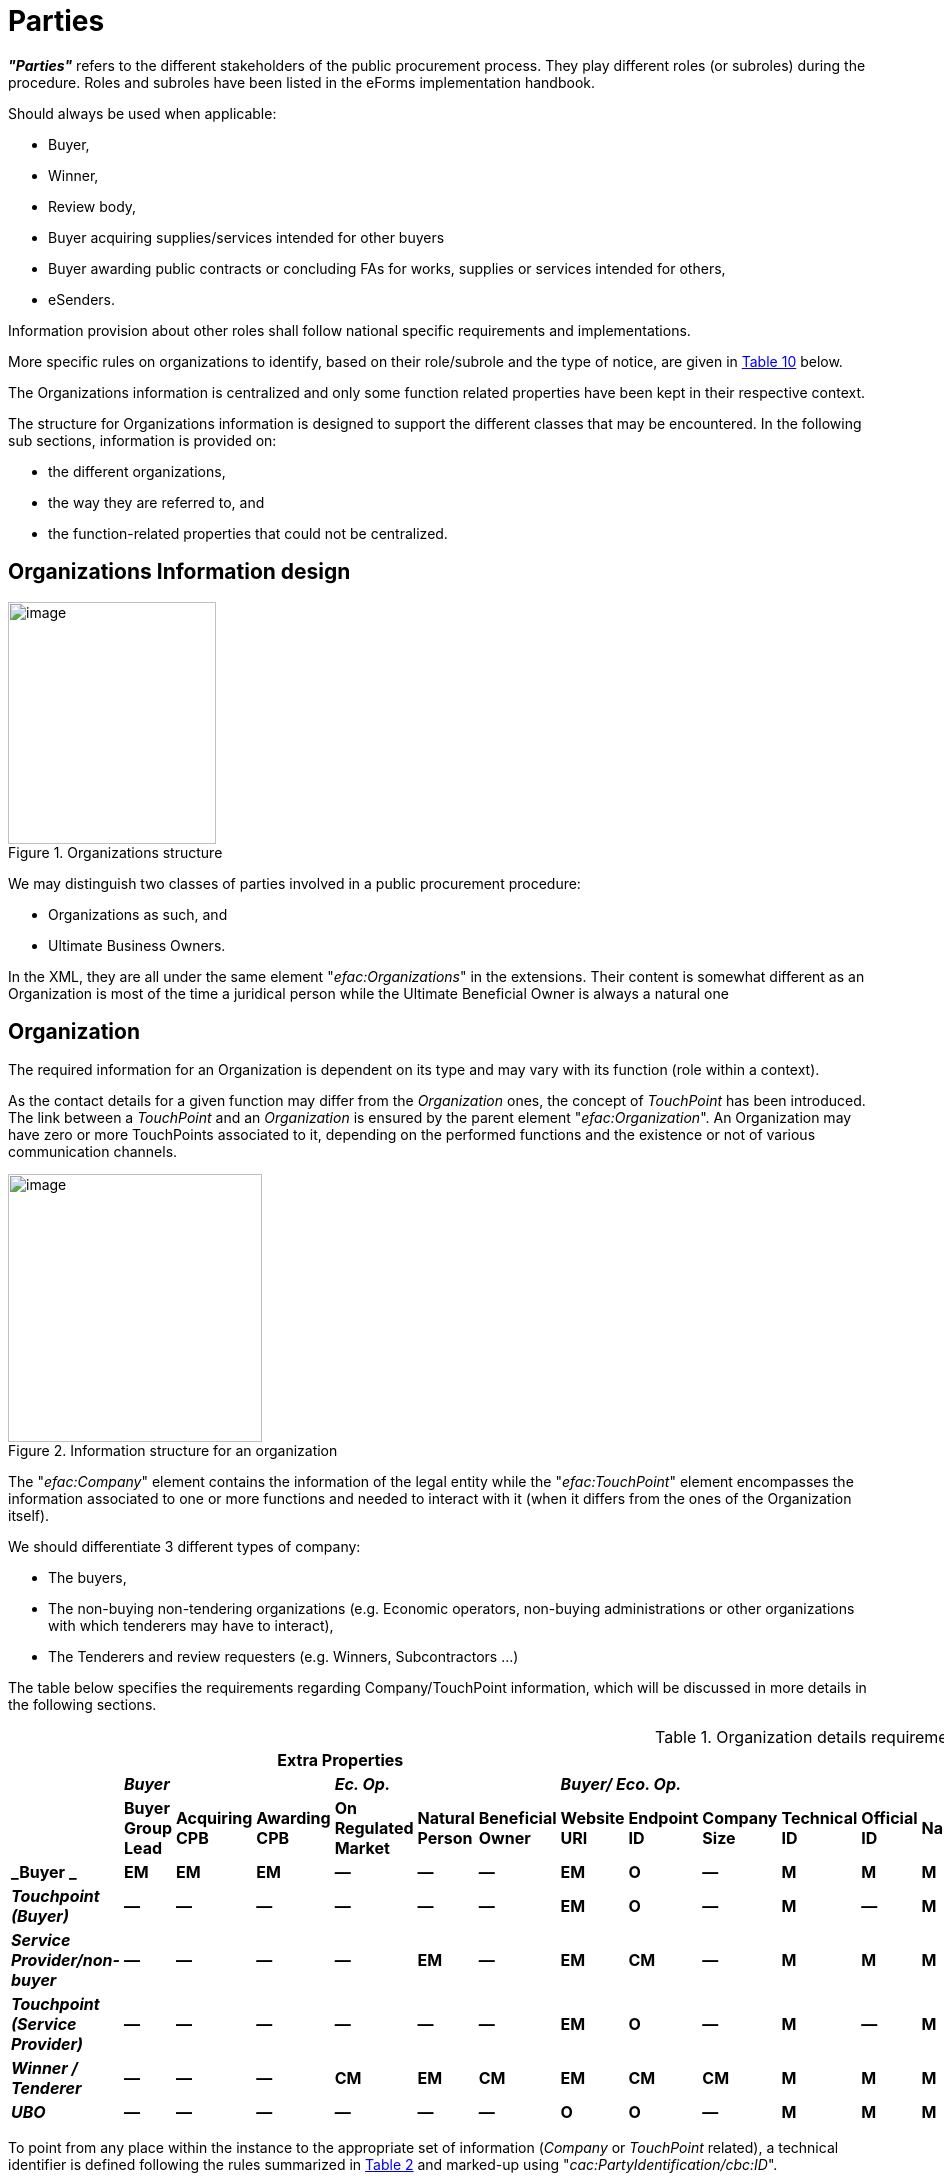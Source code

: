 :xrefstyle: short
:page-toclevels: -1

= Parties

*_"Parties"_* refers to the different stakeholders of the public procurement
process. They play different roles (or subroles) during the procedure.
Roles and subroles have been listed in the eForms implementation
handbook.

Should always be used when applicable:

* Buyer,

* Winner,

* Review body,

* Buyer acquiring supplies/services intended for other buyers

* Buyer awarding public contracts or concluding FAs for works,
supplies or services intended for others,

* eSenders.

Information provision about other roles shall follow national specific
requirements and implementations.

More specific rules on organizations to identify, based on their
role/subrole and the type of notice, are given in <<roleSubrolePresencePerNoticeTable>> below.

The Organizations information is centralized and only some function
related properties have been kept in their respective context.

The structure for Organizations information is designed to support the
different classes that may be encountered. In the following sub
sections, information is provided on:

* the different organizations,

* the way they are referred to, and

* the function-related properties that could not be centralized.

[[organizationsInformationDesignSection]]
== Organizations Information design

[[organizationsStructureFigure]]
.Organizations structure
image::image019.png[image,width=208,height=242]

We may distinguish two classes of parties involved in a public
procurement procedure:

* Organizations as such, and

* Ultimate Business Owners.

In the XML, they are all under the same element "_efac:Organizations_"
in the extensions. Their content is somewhat different as an
Organization is most of the time a juridical person while the Ultimate
Beneficial Owner is always a natural one

[[organizationSection]]
== Organization

The required information for an Organization is dependent on its type
and may vary with its function (role within a context).

As the contact details for a given function may differ from the
_Organization_ ones, the concept of _TouchPoint_ has been introduced.
The link between a _TouchPoint_ and an _Organization_ is ensured by the
parent element "_efac:Organization_". An Organization may have zero or
more TouchPoints associated to it, depending on the performed functions
and the existence or not of various communication channels.

[[organizationStructureFigure]]
.Information structure for an organization
image::image020.jpg[image,width=254,height=268]

The "_efac:Company_" element contains the information of the legal
entity while the "_efac:TouchPoint_" element encompasses the information
associated to one or more functions and needed to interact with it (when
it differs from the ones of the Organization itself).

We should differentiate 3 different types of company:

* The buyers,

* The non-buying non-tendering organizations (e.g. Economic
operators, non-buying administrations or other organizations with which
tenderers may have to interact),

* The Tenderers and review requesters (e.g. Winners,
Subcontractors ...)

The table below specifies the requirements regarding Company/TouchPoint
information, which will be discussed in more details in the following
sections.

[[organizationDetailsRequirementsTable]]
.Organization details requirements
[cols="<.^,^.^,^.^,^.^,^.^,^.^,^.^,^.^,^.^,^.^,^.^,^.^,^.^,^.^,^.^,^.^,^.^,^.^,^.^,^.^,^.^,^.^,^.^",options="header",]
|===
| 6+|*Extra Properties* 16+|*Company / Touchpoint* 
| 3+|*_Buyer_* 3+|*_Ec. Op._* 6+|*_Buyer/ Eco. Op._* 
6+|*_Address_*  4+|*_Contact_*

| |*Buyer Group Lead* |*Acquiring CPB* |*Awarding CPB* |*On Regulated
Market* |*Natural Person* |*Beneficial Owner* |*Website URI* |*Endpoint
ID* |*Company Size* |*Technical ID* |*Official ID* |*Name* |*Party Name*
|*Street* |*City* |*Postcode* |*Country Subdivision* |*Country Code*
|*Contact Name* |*eMail Address* |*Phone Number* |*Fax Number*

|*_Buyer _* |*EM* |*EM* |*EM* |*—* |*—* |*—* |*EM* |*O* |*—* |*M* |*M*
|*M* |*O* |*EM* |*M* |*CM* |*CM* |*M* |*CM* |*M* |*M* |*EM*

|*_Touchpoint (Buyer)_* |*—* |*—* |*—* |*—* |*—* |*—* |*EM* |*O* |*—*
|*M* |*—* |*M* |*O* |*EM* |*M* |*CM* |*CM* |*M* |*CM* |*CM* |*CM* |*EM*

|*_Service Provider/non-buyer_* |*—* |*—* |*—* |*—* |*EM* |*—* |*EM*
|*CM* |*—* |*M* |*M* |*M* |*O* |*EM* |*M* |*CM* |*CM* |*M* |*CM* |*M*
|*M* |*EM*

|*_Touchpoint (Service Provider)_* |*—* |*—* |*—* |*—* |*—* |*—* |*EM*
|*O* |*—* |*M* |*—* |*M* |*CM* |*EM* |*M* |*CM* |*CM* |*M* |*CM* |*CM*
|*CM* |*EM*

|*_Winner / Tenderer_* |*—* |*—* |*—* |*CM* |*EM* |*CM* |*EM* |*CM*
|*CM* |*M* |*M* |*M* |*O* |*EM* |*M* |*CM* |*CM* |*M* |*CM* |*M* |*M*
|*EM*

|*_UBO_* |*—* |*—* |*—* |*—* |*—* |*—* |*O* |*O* |*—* |*M* |*M* |*M*
|*—* |*EM* |*M* |*CM* |*CM* |*M* |*O* |*O* |*O* |*O*
|===

To point from any place within the instance to the appropriate set of
information (_Company_ or _TouchPoint_ related), a technical identifier
is defined following the rules summarized in <<technicalIdentifiersSchemesTable>> and marked-up
using "_cac:PartyIdentification/cbc:ID_".

[[technicalIdentifiersSchemesTable]]
.Technical identifiers schemes
[cols="<.^,^.^,^.^",]
|===
^|*Company type* |*schemeName* |*ID scheme*
|*Buyer* |organization |ORG-XXXX
|*Touchpoint (Buyer)* |touchpoint |TPO-XXXX
|*Non-buyer, Non-Tenderer* |organization |ORG-XXXX
|*Touchpoint (NB, NT)* |touchpoint |TPO-XXXX
|*Tenderer* |organization |ORG-XXXX
|*UBO* |ubo |UBO-XXXX
|===

[[buyerSection]]
=== Buyer

For a buyer, there may be a need to identify whether it is:

* a group leader,

* an awarding CPB,

* an acquiring CPB.

For Group Leader, the element "_efbc:GroupLeadIndicator_" is
not allowed if there is only one Buyer. If there is more than one
Buyer, then "_efbc:GroupLeadIndicator_" is mandatory for all Buyers,
and one Buyer shall have the value "true".

For Awarding CPB, the element "_efbc:AwardingCPBIndicator_" must either
be omitted for all Buyers, or included for all Buyers, at least one of
which should have the value "true".

For Acquiring CPB, the element "_efbc:AcquiringCPBIndicator_" must either
be omitted for all Buyers, or included for all Buyers, at least one of
which should have the value "true".


In addition to the usual Organization information, a unique technical
identifier shall be associated to the legal Organization. The value of
this identifier shall follow the rules reported in <<technicalIdentifiersSchemesTable>>.

For a function assumed by a given Buyer, when the associated contact
details differ from the ones of the Buyer and from the other ones
already defined as TouchPoint for that organization, a new TouchPoint
shall be defined. This TouchPoint also has a technical identifier
associated to it which should follow the scheme as reported in <<technicalIdentifiersSchemesTable>>.

[[buyerElementsFigure]]
.Elements for a Buyer
image::image022.png[image,width=208,height=242]

An example of mark-up for a buyer is provided below.

[source,xml]
----
<efac:Organization>
    <efbc:GroupLeadIndicator>false</efbc:GroupLeadIndicator>
    <efbc:AcquiringCPBIndicator>false</efbc:AcquiringCPBIndicator>
    <efbc:AwardingCPBIndicator>false</efbc:AwardingCPBIndicator>
    <efac:Company>
        <cbc:WebsiteURI>http://xyz.europa.eu/</cbc:WebsiteURI>
        <cac:PartyIdentification>
            <cbc:ID schemeName="organization">ORG-0001</cbc:ID>
        </cac:PartyIdentification>
        <cac:PartyName>
            <cbc:Name languageID="ENG">Administration XYZ</cbc:Name>
        </cac:PartyName>
        <cac:PartyName>
            <cbc:Name languageID="DEU">XYZ Verwaltung</cbc:Name>
        </cac:PartyName>
        <cac:PostalAddress>
            <cbc:StreetName>2, rue de l'Europe</cbc:StreetName>
            <cbc:CityName>SmallCity</cbc:CityName>
            <cbc:PostalZone>2345</cbc:PostalZone>
            <cbc:CountrySubentityCode listName="nuts">XY374</cbc:CountrySubentityCode>
            <cac:Country>
                <cbc:IdentificationCode>XYZ</cbc:IdentificationCode>
            </cac:Country>
        </cac:PostalAddress>
        <cac:PartyLegalEntity>
            <cbc:CompanyID>XYZ</cbc:CompanyID>
        </cac:PartyLegalEntity>
        <cac:Contact>
            <cbc:Name>Press Department</cbc:Name>
            <cbc:Telephone>+123 45678</cbc:Telephone>
            <cbc:ElectronicMail>press@xyz.europa.eu</cbc:ElectronicMail>
        </cac:Contact>
    </efac:Company>
    <efac:TouchPoint>
        <cbc:WebsiteURI>http://abc.europa.eu/</cbc:WebsiteURI>
        <cac:PartyIdentification>
            <cbc:ID schemeName="touchpoint">TPO-0001</cbc:ID>
        </cac:PartyIdentification>
        <cac:PartyName>
            <cbc:Name languageID="ENG">Department ABC</cbc:Name>
        </cac:PartyName>
        <cac:PostalAddress>
            <cbc:StreetName>2, rue de l'Europe</cbc:StreetName>
            <cbc:CityName>SmallCity</cbc:CityName>
            <cbc:PostalZone>2345</cbc:PostalZone>
            <cbc:CountrySubentityCode listName="nuts">XY374</cbc:CountrySubentityCode>
            <cac:Country>
                <cbc:IdentificationCode>XYZ</cbc:IdentificationCode>
            </cac:Country>
        </cac:PostalAddress>
        <cac:Contact>
            <cbc:Name>Head of ABC Department</cbc:Name>
            <cbc:Telephone>+123 45678</cbc:Telephone>
            <cbc:ElectronicMail>abc@xyz.europa.eu</cbc:ElectronicMail>
        </cac:Contact>
    </efac:TouchPoint>
</efac:Organization>
----

=== Non-Tenderer, Non-Buyer

This section refers to organizations active during the Public
Procurement Procedure neither being a buyer nor a tenderer.

When the organization is an economic operator, an indicator may be used
to specify whether the legal person is a natural person or not (BT-633).

The element "_efbc:NaturalPersonIndicator_" must either
be omitted for all Non-Tenderer, Non-Buyer organizations, or included 
for all Non-Tenderer, Non-Buyer organizations. It is not allowed with 
the value "true" for an organization that has the BT-746 Winner Listed 
"_efbc:ListedOnRegulatedMarketIndicator_" element with value "true".

The "_efac:Company_" element groups all the elements relative to the legal
organization and the "_efac:TouchPoint_" element groups the contact
details for a given function assumed by the organization when these
differ from the ones of the legal organization.

A Mark-Up example is provided hereafter for an economic operator
providing Procurement Services to the buyer in the previous sectionfootnote:[The link between the Procurement service provider and the Buyer is made at another place in the instance.].

[[nonTendererNonBuyerElementsFigure]]
.Non-tenderer, Non-buyer elements
image::image023.png[image,width=233,height=220]

[source,xml]
----
<efac:Organization>
    <!-- Winner Listed (BT-746) -->
    <efbc:NaturalPersonIndicator>false</efbc:NaturalPersonIndicator>
    <efac:Company>
        <cbc:WebsiteURI>http://www.psp.com</cbc:WebsiteURI>
        <cac:PartyIdentification>
            <cbc:ID schemeName="organization">ORG-0003</cbc:ID>
        </cac:PartyIdentification>
        <cac:PartyName>
            <cbc:Name>Procurement Services Sàrl</cbc:Name>
        </cac:PartyName>
        <cac:PostalAddress>
            <cbc:StreetName>55 rue de la liberté</cbc:StreetName>
                <cbc:CityName>Laville</cbc:CityName>
                <cbc:PostalZone>87267</cbc:PostalZone>
                <cbc:CountrySubentityCode listName="nuts">AB123</cbc:CountrySubentityCode>
                <cac:Country>
                    <cbc:IdentificationCode>ABC</cbc:IdentificationCode>
                </cac:Country>
            </cac:PostalAddress>
            <cac:PartyLegalEntity>
                <cbc:CompanyID>AB12345</cbc:CompanyID>
            </cac:PartyLegalEntity>
            <cac:Contact>
                <cbc:Telephone>(+234) 98765</cbc:Telephone>
                <cbc:ElectronicMail>info@psp.com</cbc:ElectronicMail>
            </cac:Contact>
        </efac:Company>
        <efac:TouchPoint>
            <cbc:WebsiteURI>http://abc.europa.eu/</cbc:WebsiteURI>
            <cac:PartyIdentification>
                <cbc:ID schemeName="touchpoint">TPO-0002</cbc:ID>
            </cac:PartyIdentification>
            <cac:PartyName>
                <cbc:Name languageID="ENG">Department XYZ</cbc:Name>
            </cac:PartyName>
            <cac:PostalAddress>
                <cbc:StreetName>2, rue de l'Europe</cbc:StreetName>
                <cbc:CityName>SmallCity</cbc:CityName>
                <cbc:PostalZone>2345</cbc:PostalZone>
                <cbc:CountrySubentityCode listName="nuts">XY374</cbc:CountrySubentityCode>
                <cac:Country>
                    <cbc:IdentificationCode>XYZ</cbc:IdentificationCode>
                </cac:Country>
            </cac:PostalAddress>
            <cac:Contact>
                <cbc:Name>Public Procurement Department</cbc:Name>
                <cbc:Telephone>+123 45678</cbc:Telephone>
                <cbc:ElectronicMail>info@xyz.europa.eu</cbc:ElectronicMail>
            </cac:Contact>
        </efac:TouchPoint>
    </efac:Organization>
----

[[winnerTendererSection]]
=== Winner/tenderer

This section refers to economic operators that submitted a tender.

An indicator may be used to specify whether the legal person is a
natural person or not (BT-633). The value "true" specifies that 
the organization is a Natural Person and the value "false" 
specifies that the organization is a juridical person.

The element "_efbc:NaturalPersonIndicator_" must either
be omitted for all Tenderers and subcontractors, or included 
for all Tenderers and subcontractors. It is not allowed with the 
value "true" for an organization that has the BT-746 Winner Listed 
"_efbc:ListedOnRegulatedMarketIndicator_" element with value "true".

Another indicator may be used to specify whether this organization is
listed on a regulated market. When not listed, then links to the
Ultimate Business Owners shall be specified.

The element "_efbc:ListedOnRegulatedMarketIndicator_" must either
be omitted for all Tenderers and subcontractors, or included 
for all Tenderers and subcontractors. It is not allowed with the 
value "true" for an organization that has the BT-633 Organisation 
Natural Person "_efbc:NaturalPersonIndicator_" element with value 
"true".

[[winnerTendererElementsFigure]]
.Winner/tenderer elements
image::image024.png[image,width=314,height=270]

[source,xml]
----
<efac:Organization>
    <!-- Winner Listed (BT-746) -->
    <efbc:ListedOnRegulatedMarketIndicator>false</efbc:ListedOnRegulatedMarketIndicator>
    <!-- When not listed, and not a natural-person, then shall be linked to at least one Beneficial Owner -->
    <efac:UltimateBeneficialOwner>
        <cbc:ID schemeName="ubo">UBO-0001</cbc:ID>
    </efac:UltimateBeneficialOwner>
    <efac:UltimateBeneficialOwner>
        <cbc:ID schemeName="ubo">UBO-0002</cbc:ID>
    </efac:UltimateBeneficialOwner>
    <efac:Company>
        <cbc:WebsiteURI>http://www.kulk-comp.com</cbc:WebsiteURI>
        <efbc:CompanySizeCode listName="economic-operator-size">sme</efbc:CompanySizeCode>
        <cac:PartyIdentification>
            <cbc:ID schemeName="organization">ORG-0003</cbc:ID>
        </cac:PartyIdentification>
        <cac:PartyName>
            <cbc:Name>Hulk Sàrl</cbc:Name>
        </cac:PartyName>
        <cac:PostalAddress>
            <cbc:StreetName>55 rue de la liberté</cbc:StreetName>
                <cbc:CityName>Laville</cbc:CityName>
                <cbc:PostalZone>87267</cbc:PostalZone>
                <cbc:CountrySubentityCode listName="nuts">AB123</cbc:CountrySubentityCode>
                <cac:Country>
                    <cbc:IdentificationCode>ABC</cbc:IdentificationCode>
                </cac:Country>
            </cac:PostalAddress>
            <cac:PartyLegalEntity>
                <cbc:CompanyID>AB12345</cbc:CompanyID>
            </cac:PartyLegalEntity>
            <cac:Contact>
                <cbc:Telephone>(+234) 98765</cbc:Telephone>
                <cbc:ElectronicMail>contact@hulk-comp.com</cbc:ElectronicMail>
            </cac:Contact>
        </efac:Company>
    </efac:Organization>
----

[[ultimateBeneficialOwnerSection]]
=== Ultimate Beneficial Owner

As reporting information about a UBO is left at National Authority
discretion, only the Technical Identifer and the nationality are
mandatory. When the National authority enforces the report of further
information or when a Buyer wishes to do so, then the information
reported should satisfy the requirements as expressed in <<organizationDetailsRequirementsTable>>.

[source,xml]
----
<efac:UltimateBeneficialOwner>
    <cbc:ID schemeName="ubo">UBO-0001</cbc:ID>
    <cbc:FirstName>Mickey</cbc:FirstName>
    <cbc:FamilyName>Mouse</cbc:FamilyName>
    <cac:Contact>
        <cbc:Telephone>+123 4567890</cbc:Telephone>
        <cbc:Telefax>+123 4567891</cbc:Telefax>
        <cbc:ElectronicMail>mickey.mouse@cheese-universe.com</cbc:ElectronicMail>
    </cac:Contact>
    <cac:ResidenceAddress>
        <cbc:StreetName>2 CheeseStreet</cbc:StreetName>
        <cbc:AdditionalStreetName>Nelson Building</cbc:AdditionalStreetName>
        <cbc:CityName>MouseTown</cbc:CityName>
        <cbc:PostalZone>C6HA782</cbc:PostalZone>
        <cbc:CountrySubentityCode listName="nuts">GBK62</cbc:CountrySubentityCode>
        <cac:AddressLine>
            <cbc:Line>2nd floor</cbc:Line>
        </cac:AddressLine>
        <cac:Country>
            <cbc:IdentificationCode>GBR</cbc:IdentificationCode>
        </cac:Country>
    </cac:ResidenceAddress>
    <!-- Winner Owner Nationality (BT-706) -->
    <efac:Nationality>
        <cbc:NationalityID>DFH</cbc:NationalityID>
    </efac:Nationality>
    <efac:Nationality>
        <cbc:NationalityID>AJZ</cbc:NationalityID>
    </efac:Nationality>
</efac:UltimateBeneficialOwner>

<efac:UltimateBeneficialOwner>
    <cbc:ID schemeName="ubo">UBO-0002</cbc:ID>
    <!-- Interrupted MarkUp -->
    <efac:Nationality>
        <cbc:NationalityID></cbc:NationalityID>
    </efac:Nationality>
</efac:UltimateBeneficialOwner>
----

== General structure of an organization related information

All Organizations are grouped under the same element
"_efac:Organizations_". They are organized as shown on <<overviewOrganizationsFigure>>.

[[overviewOrganizationsFigure]]
.Structure of the Organizations information
image::image025.jpg[image,width=605,height=337]

There are several pieces of information required for an organization.
The mapping with schema components is reported in <<mappingOrganizationBTsSchemaComponentsTable>>.

The business term Organization Notice Section Identifier (BT-13720) does
not have any equivalent in the XML since the elements used to mark the
organizations are referenced from the appropriate sections.

Each legal organization (i.e. in "efac:Company") is in a dedicated
"_efac:Organization_" element and its associated alternate contact
"_efac:TouchPoint_" (associated to one or more specific function) is
sibling of "efac:Company", therefore information of the legal
organization not part of the touchpoint information may be retrieved
from the legal organization to which the touchpoint is associated.

[[mappingOrganizationBTsSchemaComponentsTable]]
.Mapping: Organization BTs -- Schema components
[width="100%",cols="<.^20%,<.^5%,<.^15%,<.^60%",]
|===
^|*Business Term* ^|*Organization / Company / Touchpoint* ^|*Equivalent
element* ^|*Comment*
.2+|*Organization Name (BT-500)* ^|C a|
[source,xpath,subs=attributes]
----
efac:Company{zwsp}/cac:PartyName{zwsp}/cbc:Name
----

|Organization name, possible expression in different linguistic versionsfootnote:[Use of multilingual versions of a Business (i.e. legal) name shall be
restricted to international organizations and shouldn't be confused with
the trade name.]

^|T a|
[source,xpath,subs=attributes]
----
efac:TouchPoint{zwsp}/cac:PartyName{zwsp}/cbc:Name
----
|Trade name or
organizational name (e.g. team, group ...), possible expression in
different linguistic versions.

.2+a|
*Organization Technical Identifier*

(Company OPT-200, Touchpoint OPT-201)

^|C a|
[source,xpath,subs=attributes]
----
efac:Company{zwsp}/cac:PartyIdentification{zwsp}/cbc:ID
----
|Unique technical
identifier ORG-XXXX

^|T a|
[source,xpath,subs=attributes]
----
efac:TouchPoint{zwsp}/cac:PartyIdentification{zwsp}/cbc:ID
----
|Unique technical
identifier TPO-YYYY

.2+|*Organization Identifier (BT-501)* ^|C
a|
[source,xpath,subs=attributes]
----
efac:Company{zwsp}/cac:PartyLegalEntity{zwsp}/cbc:CompanyID
----
|Organization Legal ID.
For a given organization, one or more identifiers issued by a legal
authority may be used, in such a case the parent PartyLegalEntity shall
be repeated.

^|T |N/A |

.2+|*Organization Part Name (BT-16)* ^|C
a|
[source,xpath,subs=attributes]
----
efac:Company{zwsp}/cac:PostalAddress{zwsp}/cbc:Department
----
|Name of the department
or subdivision.

^|T a|
[source,xpath,subs=attributes]
----
efac:TouchPoint{zwsp}/cac:PostalAddress{zwsp}/cbc:Department
----
|Name of the
department, division, subgroup

.2+|*Organization Street (BT-510)* ^|C a|
[source,xpath,subs=attributes]
----
efac:Company{zwsp}/cac:PostalAddress{zwsp}/cbc:StreetName,
efac:Company{zwsp}/cac:PostalAddress{zwsp}/cbc.AdditionalStreetName, and
efac:Company{zwsp}/cac:PostalAddress{zwsp}/cac:AddressLine{zwsp}/cbc:Line
----

|StreetName for first address line; Additional StreetName for the 2^nd^
and AddressLine for 3^rd^ and subsequent lines

^|T a|
[source,xpath,subs=attributes]
----
efac:TouchPoint{zwsp}/cac:PostalAddress{zwsp}/cbc:StreetName,
efac:TouchPoint{zwsp}/cac:PostalAddress{zwsp}/cbc.AdditionalStreetName, and
efac:TouchPoint{zwsp}/cac:PostalAddress{zwsp}/cac:AddressLine/cbc:Line
----

|To be used when regular mails may be used for information exchange or
submission

.2+|*Organization City (BT-513)* ^|C
a|
[source,xpath,subs=attributes]
----
efac:Company{zwsp}/cac:PostalAddress{zwsp}/cbc:CityName
----
|Host town of the legal
organization

^|T a|
[source,xpath,subs=attributes]
----
efac:TouchPoint{zwsp}/cac:PostalAddress{zwsp}/cbc:CityName
----
|Town where the
mails have to be sent

.2+|*Organization Post Code (BT-512)* ^|C
a|
[source,xpath,subs=attributes]
----
efac:Company{zwsp}/cac:PostalAddress{zwsp}/cbc:PostalZone
----
|Post code of the legal
organization

^|T a|
[source,xpath,subs=attributes]
----
efac:TouchPoint{zwsp}/cac:PostalAddress{zwsp}/cbc:PostalZone
----
|Post code for
the address where mails have to be sent

.2+|*Organization Country Subdivision (BT-507)* ^|C
a|
[source,xpath,subs=attributes]
----
efac:Company{zwsp}/cac:PostalAddress{zwsp}/cbc:CountrySubentityCode
---- a|
Use of NUTS 3 codes

For areas larger than a country, use the Region and associated code
list.

Legal organization location

^|T a|
[source,xpath,subs=attributes]
----
efac:TouchPoint{zwsp}/cac:PostalAddress{zwsp}/cbc:CountrySubentityCode
----
|NUTS 3
for TouchPoint

.2+|*Organization Country Code (BT-514)* ^|C
a|
[source,xpath,subs=attributes]
----
efac:Company{zwsp}/cac:PostalAddress{zwsp}/cac:Country{zwsp}/cbc:IdentificationCode
---- a|
Use of country authority code

Country host of legal organization

^|T
a|
[source,xpath,subs=attributes]
----
efac:TouchPoint{zwsp}/cac:PostalAddress{zwsp}/cac:Country{zwsp}/cbc:IdentificationCode
----
|Country where mails shall be sent

.2+|*Organization Contact Point (BT-502)* ^|C
a|
[source,xpath,subs=attributes]
----
efac:Company{zwsp}/cac:Contact{zwsp}/cbc:Name
---- a|
Use preferably function in the department/subdivision rather than individual
names

Legal organization contact

^|T a|
[source,xpath,subs=attributes]
----
efac:TouchPoint{zwsp}/cac:Contact{zwsp}/cbc:Name
----
|TouchPoint contact name (use
function or department ...)

.2+|*Organization Contact Email Address (BT-506)* ^|C
a|
[source,xpath,subs=attributes]
----
efac:Company{zwsp}/cac:Contact{zwsp}/cbc:ElectronicMail
----
|Legal organization contact
email address (prevent personal address)

^|T a|
[source,xpath,subs=attributes]
----
efac:TouchPoint{zwsp}/cac:Contact{zwsp}/cbc:ElectronicMail
----
|TouchPoint email
address for information exchange

.2+|*Organization Contact Telephone Number (BT-503)* ^|C
a|
[source,xpath,subs=attributes]
----
efac:Company{zwsp}/cac:Contact{zwsp}/cbc:Telephone
----
|Legal Organization phone number

^|T a|
[source,xpath,subs=attributes]
----
efac:TouchPoint{zwsp}/cac:Contact{zwsp}/cbc:Telephone
----
|TouchPoint phone number

.2+|*Organization Contact Fax (BT-739)* ^|C
a|
[source,xpath,subs=attributes]
----
efac:Company{zwsp}/cac:Contact{zwsp}/cbc:Telefax
----
|Legal Organization fax number

^|T a|
[source,xpath,subs=attributes]
----
efac:TouchPoint{zwsp}/cac:Contact{zwsp}/cbc:Telefax
----
|TouchPoint fax number

.2+|*Organization Internet Address (BT-505)* ^|C
a|
[source,xpath,subs=attributes]
----
efac:Company{zwsp}/cbc:WebsiteURI
----
|Legal Organization website

^|T a|
[source,xpath,subs=attributes]
----
efac:TouchPoint{zwsp}/cbc:WebsiteURI
----
|TouchPoint webpage/site

.2+|*Organization eDelivery Gateway (BT-509)* ^|C
a|
[source,xpath,subs=attributes]
----
efac:Company{zwsp}/cbc:EndpointID
----
|Edelivery gateway legal organization

^|T a|
[source,xpath,subs=attributes]
----
efac:TouchPoint{zwsp}/cbc:EndpointID
----
|Edelivery gateway touchpoint

|*Organization Natural Person (BT-633)* ^|O a|
[source,xpath,subs=attributes]
----
efbc:NaturalPersonIndicator
----
|Only for economic operators (tenderer, winner, service provider ...)

|*Winner Listed (BT-746)* ^|O a|
[source,xpath,subs=attributes]
----
efbc:ListedOnRegulatedMarketIndicator
----
|Only for tenderer and winner

|*Beneficial Owner Reference (OPT-302)* ^|O
a|
[source,xpath,subs=attributes]
----
efac:UltimateBeneficialOwner{zwsp}/cbc:ID
----
|Only for tenderer and winner when
not natural person and not listed on a regulated market

.2+|*Organization Role (BT-08)* ^|C |N/A .4+|Roles and subroles are conveyed by
their dedicated element in a specific context from where a reference to
the Company or TouchPoint exist, linking role/subrole to the appropriate
contact information of the organization

^|T |N/A

.2+|*Organization Subrole (BT-770)* ^|C |N/A 

^|T |N/A 

|===

Not all information is required for every role/subrole and the presence
requirement per role is summarized in the following table; as a
consequence the Touchpoint or Company the role/subrole points to shall
have the appropriate information.

In the following tables, for procedures where the roles/subroles
followed by the *(#)* sign may exist, the corresponding organizations
have to be identified.

[[informationRequirementPerRoleTable]]
.Information requirement per role
[width="100%",cols="^.^20%,^.^5%,^.^5%,^.^5%,^.^5%,^.^5%,^.^5%,^.^5%,^.^5%,^.^5%,^.^5%,^.^5%,^.^5%,^.^5%,^.^5%,^.^5%,^.^5%",]
[%noheader]
|===
2.2+a|
*Required information*

*based on stakeholders*
*role / sub-role*

2+|*Company* 6+|*Address* 4+|*Contact* | | | 
|*Name* |*Identifier* |*Part Name* |*Street* |*City* |*Post Code*
|*Country Subdivision* |*Country Code* |*Point* |*Email Address* |*Phone
Number* |*Fax* |*Internet Address* |*eDelivery Gateway* |*Natural
Person*

17+|*ROLES*

| <|*Buyer (#)* |*M* |*EM* |*O* |*EM* |*M* |*EM* |*EM* |*M* |*O* |*M*
|*M* |*EM* |*M* |*M* |*—*

| <|*Winner (#)* |*M* |*EM* |*O* |*EM* |*M* |*EM* |*EM* |*M* |*O* |*M*
|*M* |*EM* |*M* |*0* |*CM*

| <|Subcontractor |*M* |*EM* |*O* |*EM* |*M* |*EM* |*EM* |*M* |*O* |*M*
|*M* |*EM* |*M* |*0* |*CM*

| <|Mediation organization |*M* |*EM* |*O* |*EM* |*M* |*EM* |*EM* |*M*
|*O* |*M* |*M* |*EM* |*M* |*0* |*CM*

| <|*Review organization (#)* |*M* |*EM* |*O* |*EM* |*M* |*EM* |*EM*
|*M* |*O* |*M* |*M* |*EM* |*M* |*0* |*CM*

| <|_Tax legislation information provider_ |O |O |O |O |O |O |O |O |O |O
|O |O |M |O |O

| <|_Environment legislation information provider_ |O |O |O |O |O |O |O
|O |O |O |O |O |M |O |O

| <|_Employment legislation information provider_ |O |O |O |O |O |O |O
|O |O |O |O |O |M |O |O

| <|Beneficial owner |M |*M* |O |EM |M |CM |CM |M |O |O |O |O |O |O |O

| <|*Acquiring CPB (#)* |*M* |*M* |*O* |*EM* |*M* |*CM* |*CM* |*M*
|*O* |*M* |*M* |*EM* |*EM* |*O* |*O*

| <|*Awarding CPB (#)* |*M* |*M* |*O* |*EM* |*M* |*CM* |*CM* |*M* |*O*
|*M* |*M* |*EM * |*EM* |*O* |*O*

| <|Procurement service provider |CM |*CM* |CM |CM |CM |CM |CM |CM |CM
|CM |CM |O |CM |CM |CM

| <|Tenderer |M |M |O |EM |M |CM |CM |M |O |M |M |O |EM |CM |0

| <|Review Requester |M |M |O |EM |M |CM |CM |M |O |M |M |O |EM |CM |0

| <|Not-Tenderer Review Requester |M |*M* |O |EM |M |CM |CM |M |O |O |O
|O |O |O |O

| <|Non-contractant review requester |*M* |*M* |*O* |*O* |*O* |*O* |*O*
|*O* |*O* |*O* |*O* |*O* |*O* |*O* |*O*

| <|*eSender (#)* |M |*M* |O |EM |M |CM |CM |M |O |O |O |O |O |O |O

17+|*SUBROLES* 

| <|Group leader |O |O |O |O |O |O |O |O |O |O |O |O |O |O |O

| <|Additional Information Providing Organization |M |EM |O |EM |M |EM
|EM |M |O |M |M |EM |M |O |O

| <|Documents provider organization |O |O |O |O |O |O |O |O |O |O |O |O
|O |O |O

| <|Appeal Information Providing Organization |M |O |O |EM |M |EM |EM |M
|O |M |M |EM |O |O |O

| <|Organization receiving requests to participate |M |O |O |EM |M |EM
|EM |M |CM |CM |O |O |O |CM |O

| <|Organization processing requests to participate |O |O |O |O |O |O |O
|O |O |O |O |O |O |O |O

| <|Tender Recipient Organization |M |O |O |EM |M |EM |EM |M |CM |CM |O
|O |O |CM |O

| <|Tender Evaluation Organization |O |O |O |O |O |O |O |O |O |O |O |O
|O |O |O

| <|Contract Signatory |O |O |O |O |O |O |O |O |O |O |O |O |O |O |O

| <|Financing Organization |O |O |O |O |O |O |O |O |O |O |O |O |O |O |O

| <|Paying Organization |O |O |O |O |O |O |O |O |O |O |O |O |O |O |O
|===

The table shall be read per row. For a given row (i.e. a given role or
subrole), in each column, the requirement about the existence of the
element in the column header, is expressed using the codes detailed in
the legend below:

[cols=">.^5%s,<.^45%,>.^5%s,<.^45%",]
|===
|M: |mandatory |EM: |existing mandatory
|O: |optional |CM: |conditionally mandatory
s| -- : |not applicable | |
|===

== Overview of roles, sub-roles and functions

Organizations assume specific functions (role/subrole) in different
contexts.

There are multiple roles and subroles defined, and subroles are only
accessible to organizations which already have a given role assigned;
the applicable restrictions are summarized in <<rolesVsSubrolesTable>>.

[[rolesVsSubrolesTable]]
.Roles vs subroles
[cols="^.^,^.^,^.^,^.^,^.^,^.^,^.^,^.^,^.^,^.^,^.^,^.^",]
[%noheader]
|===
2.2+| 10+|*Subrole*

|*Group Leader* |*Additional Information Providing
Organization* |*Documents provider organization* |*Appeal Information
Providing Organization* |*Requests to participate Recipient
Organization* |*Tender Recipient Organization* |*Tender Evaluation
Organization* |*signatory* |*Financing Organization* |*Paying
Organization*

.15+|*authority Role* <|*Buyer (#)* |X |X |X |X |X |X |X |X |X |X

<|*Winner (#)* |X | | | | | | | | |

<|*Subcontractor* | | | | | | | | | |

<|*Mediation organization* | | | | | | | |- | |

<|*Review organization (#)* | | | |X | | | | | |

<|*Tax legislation information provider* | | | | | | | | | |

<|*Environment legislation information provider* | | | | | | | | | |

<|*Employment legislation information provider* | | | | | | | | | |

<|*Beneficial owner* | | | | | | | | | |

<|*Acquiring CPB (#)* |X |X |X |X |X |X |X |X |X |X

<|*Awarding CPB (#)* |X |X |X |X |X |X |X |X |X |X

<|*Procurement service provider* |X |X |X |X |X |X |X |X |X |X

<|*Tenderer* |X | | | | | | | | |

<|*Review Requester* | | | | | | | | | |

<|*eSender (#)* | | | | | | | | | |
|===

In eForms some roles and subroles have been identified and described
<<eFormsImpl>>. The following sections help mapping these with the appropriate
schema components.

For an appropriate understanding on how the different roles subroles
should be marked, there is a need for some initial clarifications.

=== Roles 

<<rolesMarkedUsingXmlElementsTable>> groups roles, descriptions and the associated XSD component.

[[rolesMarkedUsingXmlElementsTable]]
.Roles marked using XML elements
[width="100%",cols="<.^25%,<.^45%,<.^30%",]
[%noheader]
|===
^|*Role* ^|*Description* ^|*XSD element*
|*Buyer (#)* |Organization that manages the budget allocated for the
procedure and pays for the items being procuredfootnote:[eProcurement Ontology:
https://github.com/eprocurementontology/eprocurementontology/tree/v2.0.2/v2.0.2/02-Glossary].
a|[source,xpath,subs=attributes]
----
/*/cac:ContractingParty
----

|*Winner (#)* |
The tendering Party to whom the contract is awardedfootnote:[eProcurement Ontology:
https://github.com/eprocurementontology/eprocurementontology/tree/v2.0.2/v2.0.2/02-Glossary].
NB: A winner may be a single organization or a grouping of organizations

a|Only provided as an example (+++*+++):
[source,xpath,subs=attributes]
----
/ContractAwardNotice{zwsp}/ext:UBLExtensions{zwsp}/ext:UBLExtension{zwsp}/ext:ExtensionContent{zwsp}/efext:EformsExtension{zwsp}/efac:NoticeResult{zwsp}/efac:TenderingParty[cbc:ID{zwsp}/text()=..{zwsp}/efac:LotTender[cbc:ID{zwsp}/text()=../efac:LotResult[efac:TenderLot{zwsp}/cbc:ID{zwsp}/text()='LOT-0001']{zwsp}/efac:LotTender{zwsp}/cbc:ID{zwsp}/text()]{zwsp}[not(cbc:TenderRank/text()='0')]{zwsp}/efac:TenderingParty{zwsp}/cbc:ID{zwsp}/text()]
----

|*_Tendering Partyfootnote:[This role, not referenced in eForms, is needed to understand and deal with situations where economic operators tender together (e.g. consortium)]_*
a|
Party, or Parties, who has / have submitted his / their tender

NB: The Tendering Party may be composed of a single organization or a
grouping of organizations

a|Only provided as an example (+++**+++):
[source,xpath,subs=attributes]
----
/ContractAwardNotice{zwsp}/ext:UBLExtensions{zwsp}/ext:UBLExtension{zwsp}/ext:ExtensionContent{zwsp}/efext:EformsExtension{zwsp}/efac:NoticeResult{zwsp}/efac:TenderingParty[cbc:ID{zwsp}/text()
=
../efac:LotTender[cbc:ID{zwsp}/text()=../efac:LotResult[efac:TenderLot{zwsp}/cbc:ID{zwsp}/text()='LOT-0001']{zwsp}/efac:LotTender{zwsp}/cbc:ID{zwsp}/text()]{zwsp}/efac:TenderingParty{zwsp}/cbc:ID{zwsp}/text()]
----

|*Tenderer* a|
Any economic operator at the forefront of work in a Tendering Party

a|[source,xpath,subs=attributes]
----
/ContractAwardNotice{zwsp}/ext:UBLExtensions{zwsp}/ext:UBLExtension{zwsp}/ext:ExtensionContent{zwsp}/efext:EformsExtension{zwsp}/efac:NoticeResult{zwsp}/efac:TenderingParty{zwsp}/efac:Tenderer
----

|*Review Requester* |Organization requesting for review
a|[source,xpath,subs=attributes]
----
/ContractAwardNotice{zwsp}/ext:UBLExtensions{zwsp}/ext:UBLExtension{zwsp}/ext:ExtensionContent{zwsp}/efext:EformsExtension{zwsp}/efac:AppealsInformation{zwsp}/efac:AppealStatus{zwsp}/efac:AppealingParty
----

|*Subcontractor* |Organization that performs parts of the work of a main
contractor.
a|[source,xpath,subs=attributes]
----
/ContractAwardNotice{zwsp}/ext:UBLExtensions{zwsp}/ext:UBLExtension{zwsp}/ext:ExtensionContent{zwsp}/efext:EformsExtension{zwsp}/efac:NoticeResult{zwsp}/efac:TenderingParty{zwsp}/efac:SubContractor
----

|*Mediation organization* |Third party helping with Alternative Dispute
Resolution a|[source,xpath,subs=attributes]
----
/*/cac:TenderingTerms{zwsp}/cac:AppealTerms{zwsp}/cac:MediationParty
----

|*Review organization (#)* |Organization dealing with review requests.
a|[source,xpath,subs=attributes]
----
/*/cac:TenderingTerms{zwsp}/cac:AppealTerms{zwsp}/cac:AppealReceiverParty
----

|*_Tax legislation information provider_* |Organization providing
information concerning the general regulatory framework for taxes
applicable in the place where the contract is to be performed. a|
[source,xpath,subs=attributes]
----
/*/cac:TenderingTerms{zwsp}/cac:FiscalLegislationDocumentReference{zwsp}/cac:Attachment{zwsp}/cac:ExternalReference{zwsp}/cbc:URI
----

And

[source,xpath,subs=attributes]
----
/*/cac:TenderingTerms{zwsp}/cac:FiscalLegislationDocumentReference{zwsp}/cac:IssuerParty
----

|*_Environment legislation information provider_* <|Organization
providing information concerning the general regulatory framework for
environmental protection applicable in the place where the contract is
to be performed. a|
[source,xpath,subs=attributes]
----
/*/cac:TenderingTerms{zwsp}/cac:EnvironmentalLegislationDocumentReference{zwsp}/cac:Attachment{zwsp}/cac:ExternalReference{zwsp}/cbc:URI
----

_And_

[source,xpath,subs=attributes]
----
/*/cac:TenderingTerms{zwsp}/cac:EnvironmentalLegislationDocumentReference{zwsp}/cac:IssuerParty
----

|*_Employment legislation information provider_* <|Organization providing
information concerning the general regulatory framework for employment
protection and working conditions applicable in the place where the
contract is to be performed. a|
[source,xpath,subs=attributes]
----
/*/cac:TenderingTerms{zwsp}/cac:EmploymentLegislationDocumentReference{zwsp}/cac:Attachment{zwsp}/cac:ExternalReference{zwsp}/cbc:URI
----

_And_

[source,xpath,subs=attributes]
----
/*/cac:TenderingTerms{zwsp}/cac:EmploymentLegislationDocumentReference{zwsp}/cac:IssuerParty
----

|*Review Requester* <|Organization that requested a review request.
a|[source,xpath,subs=attributes]
----
/ContractAwardNotice{zwsp}/ext:UBLExtensions{zwsp}/ext:UBLExtension{zwsp}/ext:ExtensionContent{zwsp}/efext:EformsExtension{zwsp}/efac:AppealsInformation{zwsp}/efac:AppealStatus{zwsp}/efac:AppealingParty
----

|*Beneficial owner* <|Beneficial Owner of the winning organization
a|[source,xpath,subs=attributes]
----
/ContractAwardNotice{zwsp}/ext:UBLExtensions{zwsp}/ext:UBLExtension{zwsp}/ext:ExtensionContent{zwsp}/efext:EformsExtension{zwsp}/efac:Organizations{zwsp}/efac:UltimateBeneficialOwner
----
3+|(+++*+++) For a given lot result, we look for the contracts listed; from these 
contracts we identify the tenders associated and from there we get the tendering 
party(-ies). Example provided for Lot 1.
3+|(+++**+++) For a given lot result, we look for tenders listed; from these tenders 
we identify the tendering Party. Example provided for Lot 1.
|===







<<rolesMarkedUsingCodesIndicatorsTable>> lists the roles that are distinguished using codes or
indicators

[[rolesMarkedUsingCodesIndicatorsTable]]
.Roles marked using Codes/indicators
[cols="<.^25%,<.^45%,<.^30%",options="header",]
|===
^|*Role* ^|*Description* ^|*XSD element (w. code)*
|*Acquiring CPB (#)* |Central purchasing body acquiring supplies and/or
services intended for other buyers
a|[source,xpath,subs=attributes]
----
/*/ext:UBLExtensions{zwsp}/ext:UBLExtension{zwsp}/ext:ExtensionContent{zwsp}/efext:EformsExtension{zwsp}/efac:Organizations{zwsp}/efac:Organization{zwsp}/efbc:AcquiringCPBIndicator{zwsp}/text()="true"
----

|*Awarding CPB (#)* |Central purchasing body awarding public contracts
or concluding framework agreements for works supplies or services
intended for other buyers
a|[source,xpath,subs=attributes]
----
/*/ext:UBLExtensions{zwsp}/ext:UBLExtension{zwsp}/ext:ExtensionContent{zwsp}/efext:EformsExtension{zwsp}/efac:Organizations{zwsp}/efac:Organization{zwsp}/efbc:AwardingCPBIndicator{zwsp}/text()="true"
----

|*Procurement service provider* |Economic operator providing procurement
services to contracting authorities
a|[source,xpath,subs=attributes]
----
/*/cac:ContractingParty{zwsp}/cac:ServiceProviderParty{zwsp}/cbc:ServiceTypeCode
----
set to "ProcurementServiceProvider"

|*TED eSender (#)* |Economic operator providing data transfer services
to contracting authorities
a|[source,xpath,subs=attributes]
----
/*/cac:ContractingParty{zwsp}/cac:ServiceProviderParty{zwsp}/cbc:ServiceTypeCode
----
set
to "TEDeSender"
|===


=== Sub-roles

<<subRolesMarkedUsingXmlElementsTable>> groups subroles, description and XSD components used to mark
these subroles.

[[subRolesMarkedUsingXmlElementsTable]]
.Sub-roles marked using XML elements
[width="100%",cols="<.^15%,<.^35%,<.^50%",]
[%noheader]
|===
^|*Sub-role* ^|*Description* ^|*XSD element*
|*Group leader (Buyer)* a|
To be used when:

* there are multiple buyers and one acts as a group leader

a|
For joint procurement:

[source,xpath,subs=attributes]
----
/*/ext:UBLExtensions{zwsp}/ext:UBLExtension{zwsp}/ext:ExtensionContent{zwsp}/efext:EformsExtension{zwsp}/efac:Organizations{zwsp}/efac:Organization{zwsp}/efac:Company[../efbc:GroupLeadIndicator{zwsp}/text()="true"]
----

|*Group leader (Tenderer)* a|
To be used when:

* the winner is a _consortium_ (or similar grouping) and the
leader should then be identified individually within this _consortium_

a|
For winning consortium

[source,xpath,subs=attributes]
----
/ContractAwardNotice{zwsp}/ext:UBLExtensions{zwsp}/ext:UBLExtension{zwsp}/ext:ExtensionContent{zwsp}/efext:EformsExtension{zwsp}/efac:NoticeResult{zwsp}/efac:TenderingParty{zwsp}/efac:Tenderer[efbc:GroupLeadIndicator{zwsp}/text()="true"]
----

|*Additional Information Providing Organization* |Organization providing
additional information about the procurement procedure
a|[source,xpath,subs=attributes]
----
/*/cac:TenderingTerms{zwsp}/cac:AdditionalInformationParty
----

|*Documents provider organization* |Organization providing offline
access to the procurement documents
a|[source,xpath,subs=attributes]
----
/*/cac:TenderingTerms{zwsp}/cac:DocumentProviderParty
----

|*Review Information Providing Organization* |Organization providing
more information on the time limits for review procedures
a|[source,xpath,subs=attributes]
----
/*/cac:AppealTerms{zwsp}/cac:AppealInformationParty
----

|*Requests to participate Recipient Organization* |Organization
receiving requests to participate (+++*+++)
a|[source,xpath,subs=attributes]
----
/*/TenderingTerms{zwsp}/cac:TenderRecipientParty 
----

|*Requests to participate processing Organization* |Organization
processing requests to participate (+++*+++)
a|[source,xpath,subs=attributes]
----
/*/TenderingTerms{zwsp}/cac:TenderEvaluationParty 
----

|*Tender Recipient Organization* |Organization receiving tenders (+++*+++)
a|[source,xpath,subs=attributes]
----
/*/TenderingTerms{zwsp}/cac:TenderRecipientParty 
----

|*Tender Evaluation Organization* |Organization processing tenders (+++*+++)
a|[source,xpath,subs=attributes]
----
/*/TenderingTerms{zwsp}/cac:TenderEvaluationParty 
----

|*Contract Signatory* |Organization signing the contract
a|[source,xpath,subs=attributes]
----
/ContractAwardNotice{zwsp}/ext:UBLExtensions{zwsp}/ext:UBLExtension{zwsp}/ext:ExtensionContent{zwsp}/efext:EformsExtension{zwsp}/efac:NoticeResult{zwsp}/efac:SettledContract{zwsp}/cac:SignatoryParty
----

|*Financing Organization* |Organization whose budget is used to pay for
the contract
a|[source,xpath,subs=attributes]
----
/ContractAwardNotice{zwsp}/ext:UBLExtensions{zwsp}/ext:UBLExtension{zwsp}/ext:ExtensionContent{zwsp}/efext:EformsExtension{zwsp}/efac:NoticeResult{zwsp}/efac:LotResult{zwsp}/cac:FinancingParty
----

|*Paying Organization* |Organization executing the payment
a|[source,xpath,subs=attributes]
----
/ContractAwardNotice{zwsp}/ext:UBLExtensions{zwsp}/ext:UBLExtension{zwsp}/ext:ExtensionContent{zwsp}/efext:EformsExtension{zwsp}/efac:NoticeResult{zwsp}/efac:LotResult{zwsp}/cac:PayerParty
----

3+|(+++*+++) The procurement context allows identification of whether this
applies to "requests to participate" or to "tender".

|===

== Mark-up of roles/subroles

When, for a given notice, a role/subrole exists and has to be reported,
then this should be performed at the appropriate level within the XML.

[[roleSubroleContextTable]]
.Role/Subrole context
[width="99%",cols="<.^10%,^.^3%,^.^3%,^.^3%,^.^3%,^.^3%,^.^3%,^.^3%,^.^3%,^.^3%,^.^3%,^.^3%,^.^3%,^.^3%,^.^3%,^.^3%,^.^3%,^.^3%,^.^3%,^.^3%,^.^3%,^.^3%,^.^3%,^.^3%,^.^3%,^.^3%,^.^3%,^.^3%",]
[%noheader]
|===
>|*Form Type* | 5+|*Planning* 2+|*Comp.* 9+|*DAP / Result* 3+|*Result (subseq proc)* 3+|*Modification* 4+|*Completion*

>|*Notice Type* | |PIN profile 2+|PIN Only 2+|PIN RTL 2+|PIN CFC / CN /
Subco / QS / Design 3+|VEAT 3+|CAN general / social 3+|Design 3+|CAN +
(within FA / DPS) 3+|Contract Modification 4+|Contract Completion 

>|*Location in Notice* | |Root |Root |Part |Root |Lot |Root |Lot
|Root |Result |Lot |Root |Result |Lot |Root |Result |Lot |Root |Result
|Lot |Root |Result |Lot |Root |Result |Lot |Review info

|_Acquiring CPB_ |_P_ |_[+]_ |_[+]_ |  |_[+]_ |  |_[+]_ | 
|_[+]_ |  |  |_[+]_ |  |  |_[+]_ |  |  |_[+]_ |_+_ | 
|_[+]_ |  |  |_[+]_ |  |  | 

|_Awarding CPB_ |_P_ |_[+]_ |_[+]_ |  |_[+]_ |  |_[+]_ | 
|_[+]_ |  |  |_[+]_ |  |  |_[+]_ |  |  |_[+]_ |_+_ | 
|_[+]_ |  |  |_[+]_ |  |  | 

|Buyer |R |+ |+ | |+ | |+ | |+ | | |+ | | |+ | | |+ |+ |
|+ | | |+ | | |

|Procurement service provider |R |+ |+ | |+ | |+ | |+ | | |+ |
| |+ | | |+ |+ | |+ | | |+ | | |

|eSender |R |1 |1 | |1 | |1 | |1 | | |1 | | |1 | | |1 |
| |1 | | |1 | | |

|Mediation organisation |R | | |1 | |1 | |1 | | |1 | | |1 |
| |1 | | |1 | | |1 | | | |

|Review organisation |R | | |1 | |1 | |1 | | |1 | | |1 | 
| |1 | | |1 | | |1 | | | |

|Tax legislation information provider |R | | |1 | |1 | |1 | |
|1 | | |1 | | |1 | | |1 | | |1 | | | |

|Environment legislation information provider |R | | |1 | |1 |
|1 | | |1 | | |1 | | |1 | | |1 | | |1 | | | |

|Employment legislation information provider |R | | |1 | |1 | |1
| | |1 | | |1 | | |1 | | |1 | | |1 | | | |

|Additional Information Providing Organisation |S | | |1 | |1 |
|1 | | |1 | | |1 | | |1 | | |1 | | |1 | | | |

|Documents provider organisation |S | | |1 | |1 | |1 | | |1 |
| |1 | | |1 | | |1 | | |1 | | | |

|Appeal Information Providing Organisation |S | | |1 | |1 | |1
| | |1 | | |1 | | |1 | | |1 | | |1 | | | |

|Organisation receiving requests to participate |S | | |1 | |1 |
|1 | | | | | | | | | | | | | | | | | | |

|Organisation processing requests to participate |S | | |1 | |1
| |1 | | | | | | | | | | | | | | | | | | |

|Tender Recipient Organisation |S | | |1 | |1 | |1 | | | |
| | | | | | | | | | | | | | |

|Tender Evaluation Organisation |S | | |1 | |1 | |1 | | | |
| | | | | | | | | | | | | | |

|Financing Organisation |S | | | | | | | | |{+} |1 | |{+}
|1 | |{+} |1 | |{+} |1 | |{+} |1 | | | |

|Paying Organisation |S | | | | | | | | |{+} |1 | |{+} |1
| |{+} |1 | |{+} |1 | |{+} |1 | | | |

|Winner |P | | | | | | | | |{+} | | |{+} | | |{+}
| | |{+} | | |{+} | | |{+} | |

|Beneficial owner |R | | | | | | | | |[+] | | |[+] | | 
|[+] | | |[+] | | |[+] | | |[+] | |

|Contract Signatory |S | | | | | | | | |/+/ | | |/+/ | |
|/+/ | | |/+/ | | |/+/ | | |/+/ | |

|Subcontractor |R | | | | | | | | |<+> | | |<+> | | 
|<+> | | |<+> | | |<+> | | |<+> | |

|Tenderer |R | | | | | | | | |{+} | | |{+} | | |{+}
| | |{+} | | |{+} | | |{+} | |

|Group leader (Tenderer) |P | | | | | | | | |<1> | | |<1>
| | |<1> | | |<1> | | |<1> | | |<1> | |

|Review requestor |S | | | | | | | | | | | | | | |
| | | | | | | | | | |+

4+a|
P: property +
R: role; +
S: subrole;

4+a|
1: exactly one; +
+: at least one;

10+<a|
(1): exactly one at ??? level +
\{1}: exactly one at Lot Result level +
[1]: exactly one at Organizations level +
/1/: exactly one at Contract level +
<1>: exactly one at Tendering Party level

10+<a|
(\+): at least one at ??? level +
{+}: at least one at Lot Result level +
[\+]: at least one at Organizations level +
/+/: at least one at Contract level +
<+>: at least one at Tendering Party level

|===

=== Tendering Party versus Tenderer

Organizations may tender separately or jointly; when they tender
jointly, this may take different forms:

* Creation of a unique legal organization (e.g. joint venture),
in this case this new organization will be described (i.e. all its
information provided) at the Organizations level and referred to in the
Tendering Party section; or

* There is no legal entity created and the different
organizations are participating directly (e.g. consortium)

In this last case, when a reference to a tenderer or to a winner should
be made, it wouldn't be appropriate to refer to the organisations
individually but rather to the whole set of organizations acting
together, especially if an organization would be involved in different
"partnerships".

A tender is submitted either by an Organization of by a set of
organizations; it is more convenient to refer to this group without
having to refer to each organization individually. Also for the winner,
it is clearer to identify the group than identifying each member of the
group as winner, therefore an extra "function" needed to be defined
(i.e. the Tendering Party) composed of Tenderers. This also provides the
opportunity to identify at the same time the subcontractors and link
them to the main contractor they are working for. Let's first define the
two concepts of Tendering Party and Tenderer.

[quote,LawInsider,'link:https://www.lawinsider.com/dictionary/tendering-party[https://www.lawinsider.com/dictionary/tendering-party]']
____
*"Tendering Party"*means a party or parties as a group who has / have
participated in the tender process and submitted his / their tender in
response to an invitation to participate in the tender or a party /
parties who is / are prospective tenders qualified to participate in a
tender based on notice issued by the Company inviting tender.
____

[quote,LawInsider,'link:https://www.lawinsider.com/dictionary/tenderer[https://www.lawinsider.com/dictionary/tenderer]']
____
*"Tenderer"* means Bidder/ the Individual or Firm submitting Bids / Quotation / Tender.
____

Further details on Tendering Party (components, use and sample) may be
found in <<tenderingPartySection>>.

=== The winner

The results are provided per lot.

For a given lot, winners are the Tendering Parties for which the tender:

* Was submitted for that lot, and

* Has been selected as part of the winning tenders (i.e. is not a non-winning tender, hence does not have a tender Rank set to zero.).

NB: Tenders are only listed once the award decision has been made and any tender listed with a not null rank are considered winning tenders.

Therefore to identify a winner, there is a need to successively:

. Look for tenders referenced at the Lot Result,

. Identify the Tender that have a not null rank and is applied to
the lot covered by the Lot Resultfootnote:[While a Tender (let's call it global tender) may be submitted for multiple Lots and 
Group of lots, the concept of Tender in eForms (let's call it individual tender) is limited to the fragment of that global 
tender that relates to a single Lot or Group of lots.],

. From the identified tender identify its associated Tendering
Party.

From there it is also possible to identify each individual organization
that belongs to this Tendering Party.

=== Central Purchasing Bodies

CPBs are buyers and to reduce duplication of information it is enough to
distinguish with indicators whether a buyer is a CPB or not. Since there
are two different CPB possible, two different indicators have been
defined.

=== Group leader

A single subrole has been defined to cover two different concepts:

* Buyer group leader (in case of joint procurement), and

* Tenderer group leader (in the case of consortium or equivalent
association of tenderers)

For a buyer, the indication that the buyer is a group leader is attached
to the organization itself.

A tenderer may be involved in multiple Tendering Parties (i.e.
contribute collaboratively to different tenders) while he may have
different positions in each of them, therefore the specification whether
a given Tenderer is a group leader or not is indicated at the level of
the Tendering Party.

=== Subcontractor 

The role of subcontractor, and the main contractor it is providing
services to, are dependent from the Tendering Party the subcontractor is
involved in, therefore this information will be found inside the
TenderingParty element.

=== Roles & notices

Not all identified roles may exist in a notice (e.g. a winner may only
occur in a Contract Award Notice). The following table identifies the
requirement regarding the presence of the information for a given
role/subrole according to the type of notice.

The following convention has been used to report this information:

[cols=">.^5%s,<.^45%,>.^5%s,<.^45%",]
|===
|M: |mandatory |EM: |existing mandatory
|O: |optional |CM: |conditionally mandatory
^|-- :|not applicable | | 
|===

[[roleSubrolePresencePerNoticeTable]]
.Role/subrole presence per notice
[cols=">.^,^.^,^.^,^.^,^.^,^.^,^.^,^.^,^.^,^.^,^.^,^.^,^.^,^.^,^.^,^.^,^.^,^.^,^.^,^.^,^.^,^.^,^.^,^.^,^.^,^.^,^.^,^.^,^.^,^.^,^.^,^.^,^.^,^.^,^.^,^.^,^.^,^.^,^.^,^.^,^.^",]
[%noheader]
|===
.2+| 3+|*PIN profile* 3+|*PIN only* 3+|*PIN time limit* 2+|*PIN CFC
general* 3+|*PIN CFC social* |*QS* 4+|*CN general* 2+|*CN social*
|*CN subco* 2+|*CN design* 4+|*CAN VEAT* 4+|*CAN general* 
3+|*CAN social* 2+|*CAN design* 3+|*Contract modifi-cation*

|*D24* |*D25* |*D81* |*D24* |*D25* |*D81* |*D24* |*D25* |*D81*
|*D24* |*D25* |*D24* |*D25* |*D23* |*D25* |*D24* |*D25* |*D81* |*D23*
|*D24* |*D25* |*D81* |*D24* |*D25* |*D24* |*D25* |*D81* |*D23* |*D24*
|*D25* |*D81* |*D23* |*D24* |*D25* |*D23* |*D24* |*D25* |*D24* |*D25*
|*D23*

41+<|*ROLES* 

|*Buyer (#)* |*M* |*M* |*M* |*M* |*M* |*M* |*M* |*M* |*M* |*M* |*M* |*M*
|*M* |*M* |*M* |*M* |*M* |*M* |*M* |*M* |*M* |*M* |*M* |*M* |*M* |*M*
|*M* |*M* |*M* |*M* |*M* |*M* |*M* |*M* |*M* |*M* |*M* |*M* |*M* |*M*

|*Winner (#)* |*—* |*—* |*—* |*—* |*—* |*—* |*—* |*—* |*—* |*—* |*—*
|*—* |*—* |*—* |*—* |*—* |*—* |*—* |*—* |*—* |*—* |*—* |*—* |*—* |*M*
|*M* |*M* |*M* |*M* |*M* |*M* |*M* |*M* |*M* |*M* |*M* |*M* |*M* |*M*
|*M*

|Subcontractor |-- |-- |-- |-- |-- |-- |-- |-- |-- |-- |-- |-- |-- |-- |-- |-- |-- |-- |--
|-- |-- |-- |-- |-- |CM |CM |CM |CM |CM |CM |CM |CM |CM |CM |CM |CM |CM |CM
|CM |CM

|Mediation organization |-- |-- |-- |EM |EM |O |EM |O |O |EM |O |EM |O |EM
|O |EM |EM |O |O |O |O |O |EM |O |EM |O |O |EM |EM |EM |O |EM |O |EM |EM
|EM |EM |EM |EM |EM

|*Review organization (#)* |*—* |*—* |*—* |*M* |*M* |*O* |*M* |*O* |*O*
|*M* |*O* |*M* |*O* |*M* |*O* |*M* |*M* |*O* |*M* |*O* |*O* |*O* |*M*
|*O* |*M* |*O* |*O* |*M* |*M* |*M* |*O* |*M* |*O* |*M* |*M* |*M* |*M*
|*M* |*M* |*M*

|_Tax legislation information provider_ |-- |-- |-- |O |O |M |O |O |M |O |O
|O |O |O |O |O |O |O |O |O |O |O |O |O |O |O |O |O |O |O |O |O |O |O |O
|O |O |O |O |O

|_Environment legislation information provider_ |-- |-- |-- |O |O |M |O |O
|M |O |O |O |O |O |O |O |O |O |O |O |O |O |O |O |O |O |O |O |O |O |O |O
|O |O |O |O |O |O |O |O

|_Employment legislation information provider_ |-- |-- |-- |O |O |M |O |O
|M |O |O |O |O |O |O |O |O |O |O |O |O |O |O |O |O |O |O |O |O |O |O |O
|O |O |O |O |O |O |O |O

|Beneficial owner |-- |-- |-- |-- |-- |-- |-- |-- |-- |-- |-- |-- |-- |-- |-- |-- |-- |--
|-- |-- |-- |-- |-- |-- |O |O |O |O |O |O |O |O |O |O |O |O |O |O |O |O

|*Acquiring CPB (#)* |*—* |*—* |*—* |*EM* |*EM* |*O* |*EM* |*EM* |*O*
|*EM* |*O* |*O* |*EM* |*—* |*O* |*EM* |*EM* |*O* |*—* |*O* |*EM* |*O*
|*EM* |*EM* |*EM* |*EM* |*O* |*—* |*EM* |*EM* |*O* |*—* |*O* |*EM* |*—*
|*O* |*EM* |*O* |*O* |*—*

|*Awarding CPB (#)* |*—* |*—* |*—* |*EM* |*EM* |*O* |*EM* |*EM* |*O*
|*EM* |*O* |*O* |*EM* |*—* |*O* |*EM* |*EM* |*O* |*—* |*O* |*EM* |*O*
|*EM* |*EM* |*EM* |*EM* |*O* |*—* |*EM* |*EM* |*O* |*—* |*O* |*EM* |*—*
|*O* |*EM* |*O* |*O* |*—*

|Procurement service provider |-- |-- |-- |O |O |O |O |O |O |O |O |O |O |O
|O |O |O |O |O |O |O |O |O |O |O |O |O |O |O |O |O |O |O |O |O |O |O |O
|O |O

|Tenderer |-- |-- |-- |-- |-- |-- |-- |-- |-- |-- |-- |-- |-- |-- |-- |-- |-- |-- |-- |-- |--
|-- |-- |-- |M |M |M |M |M |M |M |M |M |M |M |M |M |M |M |M

|Not-Tenderer Review Requester |-- |-- |-- |-- |-- |-- |-- |-- |-- |-- |-- |-- |-- |--
|-- |-- |-- |-- |-- |-- |-- |-- |-- |-- |O |O |O |O |O |O |O |O |O |O |O |O |O |O
|O |O

|Non-contractant review requester |-- |-- |-- |-- |-- |-- |-- |-- |-- |-- |-- |-- |--
|-- |-- |-- |-- |-- |-- |-- |-- |-- |-- |-- |O |O |O |O |O |O |O |O |O |O |O |O |O
|O |O |O

|*eSender (#)* |*M* |*M* |*M* |*M* |*M* |*M* |*M* |*M* |*M* |*M* |*M*
|*M* |*M* |*M* |*M* |*M* |*M* |*M* |*M* |*M* |*M* |*M* |*M* |*M* |*M*
|*M* |*M* |*M* |*M* |*M* |*M* |*M* |*M* |*M* |*M* |*M* |*M* |*M* |*M*
|*M*

41+<|*SUBROLES* 

|Group leader |-- |-- |-- |-- |-- |-- |-- |-- |-- |-- |-- |-- |-- |-- |-- |-- |-- |-- |--
|-- |-- |-- |-- |-- |CM |CM |CM |CM |CM |CM |CM |CM |CM |CM |CM |CM |CM |CM
|CM |CM

|Additional Information Providing Organization |-- |-- |-- |M |M |O |M |O
|O |M |M |O |O |M |M |O |M |O |M |O |M |O |O |M |O |M |O |M |O |M |O |M
|O |M |M |O |O |O |M |M

|Documents provider organization |-- |-- |-- |O |O |O |O |O |O |O |O |O |O
|O |O |O |O |O |O |O |O |O |O |O |O |O |O |O |O |O |O |O |O |O |O |O |O
|O |O |O

|Appeal Information Providing Organization |-- |-- |-- |CM |CM |O |CM |O |O
|CM |O |O |O |CM |O |CM |CM |O |CM |O |O |O |O |O |O |O |O |O |O |O |O
|O |O |O |O |O |O |O |O |O

|Organization receiving requests to participate |-- |-- |-- |EM |EM |O |EM
|O |O |EM |O |O |O |CM |O |CM |O |O |CM |O |O |O |O |O |-- |-- |-- |-- |-- |--
|-- |-- |-- |-- |-- |-- |-- |-- |-- |--

|Organization processing requests to participate |-- |-- |-- |O |O |O |O |O
|O |O |O |O |O |0 |O |O |O |O |O |O |O |O |O |O |-- |-- |-- |-- |-- |-- |-- |--
|-- |-- |-- |-- |-- |-- |-- |--

|Tender Recipient Organization |-- |-- |-- |O |O |O |O |O |O |O |O |O |O
|CM |O |CM |O |O |CM |O |O |O |EM |O |-- |-- |-- |-- |-- |-- |-- |-- |-- |-- |-- |--
|-- |-- |-- |--

|Tender Evaluation Organization |-- |-- |-- |O |O |O |O |O |O |O |O |O |O
|O |O |O |O |O |O |O |O |O |O |O |-- |-- |-- |-- |-- |-- |-- |-- |-- |-- |-- |-- |--
|-- |-- |--

|Contract Signatory |-- |-- |-- |-- |-- |-- |-- |-- |-- |-- |-- |-- |-- |-- |-- |-- |--
|-- |-- |-- |-- |-- |-- |-- |O |O |O |O |O |O |O |O |O |O |O |O |O |O |O |O

|Financing Organization |-- |-- |-- |-- |-- |-- |-- |-- |-- |-- |-- |-- |-- |-- |-- |--
|-- |-- |-- |-- |-- |-- |-- |-- |O |O |O |O |O |O |O |O |O |O |O |O |O |O |O |O

|Paying Organization |-- |-- |-- |-- |-- |-- |-- |-- |-- |-- |-- |-- |-- |-- |-- |-- |--
|-- |-- |-- |-- |-- |-- |-- |O |O |O |O |O |O |O |O |O |O |O |O |O |O |O |O
|===

[[linkingRolesSubrolesToOrganizationsSection]]
== Linking roles/subroles to organizations

=== Buyer

==== Buyer information

The Organization information associated to a Buyer may be found in the
extensions at the root of the notice in the "_efac:Organization_" element
(cf. <<buyerSection>>). Further Buyer related information (cf. <<buyerSpecificInformationTable>>) is
present in the "_cac:ContractingParty_" element.

[[buyerSpecificInformationTable]]
.Buyer specific information
[cols="<.^,<.^,<.^",]
|===
^|*eForms BT* ^|*XSD component* ^|*Comment*

|*Buyer Profile URL (BT-508)* a|
[source,xpath,subs=attributes]
----
cbc:BuyerProfileURI
----
|

|*Buyer Legal Type (BT-11)* a|
[source,xpath,subs=attributes]
----
cac:ContractingPartyType{zwsp}/cbc:PartyTypeCode
----
|Code from buyer-legal-type

|*Buyer Contracting Entity (BT-740)*
a|
[source,xpath,subs=attributes]
----
cac:ContractingPartyType{zwsp}/cbc:PartyTypeCode
----
|Code from
buyer-contracting-type technical codelist

|*Activity Authority (BT-10)*
a|
[source,xpath,subs=attributes]
----
cac:ContractingActivity{zwsp}/cbc:ActivityTypeCode
----
|Code from
authority-activity, subset of main-activity

|*Activity Entity (BT-610)*
a|
[source,xpath,subs=attributes]
----
cac:ContractingActivity{zwsp}/cbc:ActivityTypeCode
----
|Code from
entity-activity, subset of main-activity
|===

==== Buyer and service providers

Different stakeholders associated to the buyer share the same
"_cac:ContractingParty_" ancestor; this is the case for:

* the procurement service provider,

* the eSender.

A mark-up sample with:

* a procurement service provider, and

* an eSender,

is provided here:

[source,xml]
----
<cac:ContractingParty>
    <cbc:BuyerProfileURI>https://admin-abc.com/public-procurements/</cbc:BuyerProfileURI>
    <cac:ContractingPartyType>
        <cbc:PartyTypeCode listName="buyer-legal-type">body-pl</cbc:PartyTypeCode>
    </cac:ContractingPartyType>
    <cac:ContractingPartyType>
        <cbc:PartyTypeCode listName="buyer-contracting-type">cont-aut</cbc:PartyTypeCode>
    </cac:ContractingPartyType>
    <cac:ContractingActivity>
        <cbc:ActivityTypeCode listName="authority-activity">hc-am</cbc:ActivityTypeCode>
    </cac:ContractingActivity>
    <cac:Party>
        <cac:PartyIdentification>
            <!-- Reference (Technical ID) to the legal organization acting as a Buyer. -->
            <cbc:ID schemeName="organization">ORG-0001</cbc:ID>
        </cac:PartyIdentification>
        <cac:ServiceProviderParty>
            <!-- The service provider is a Procurement Service Provider -->
            <cbc:ServiceTypeCode listName="organisation-role">proc-serv-prov</cbc:ServiceTypeCode>
            <cac:Party>
                <cac:PartyIdentification>
                    <!-- Reference (Technical ID) to the legal organization acting as a PSP. -->
                    <cbc:ID schemeName="organization">ORG-0005</cbc:ID>
                </cac:PartyIdentification>
            </cac:Party>
        </cac:ServiceProviderParty>
        <cac:ServiceProviderParty>
            <!-- The service provider is an eSender -->
            <cbc:ServiceTypeCode listName="organisation-role">ted-esn</cbc:ServiceTypeCode>
            <cac:Party>
                <cac:PartyIdentification>
                    <!-- Reference (Tech. ID) to the legal organization acting as an eSender. -->
                    <cbc:ID schemeName="organization">ORG-0006</cbc:ID>
                </cac:PartyIdentification>
            </cac:Party>
        </cac:ServiceProviderParty>
    </cac:Party>
</cac:ContractingParty>
----

Other Buyer associated roles (i.e. CPBs, Group leader) are to be found
as indicators in the "_efac:Organization_" element of the Buyer.

=== Winning organization, Tenderer, Group Leader and Tendering Party

Let's illustrate how a winning organization will be marked.

Let's start by specifying the economic operator information, this is
done in the "Organizations" section.

[source,xml]
----
<efac:Organization>
    <efbc:ListedOnRegulatedMarketIndicator>false</efbc:ListedOnRegulatedMarketIndicator>
    <efbc:NaturalPersonIndicator>false</efbc:NaturalPersonIndicator>
    <efac:UltimateBeneficialOwner>
        <cbc:ID schemeName="ubo">UBO-0001</cbc:ID>
    </efac:UltimateBeneficialOwner>
    <efac:UltimateBeneficialOwner>
        <cbc:ID schemeName="ubo">UBO-0002</cbc:ID>
    </efac:UltimateBeneficialOwner>
    <efac:Company>
        <cbc:WebsiteURI>http://www.xpertpro.eu</cbc:WebsiteURI>
        <cbc:EndpointID>https://drive.xpertpro.eu/</cbc:EndpointID>
        <efbc:CompanySizeCode listName="economic-operator-size">small</efbc:CompanySizeCode>
        <cac:PartyIdentification>
            <cbc:ID schemeName="organization">ORG-0002</cbc:ID>
        </cac:PartyIdentification>
        <cac:PartyName>
            <cbc:Name>XpertPro Sàrl</cbc:Name>
        </cac:PartyName>
        <cac:PostalAddress>
            <cbc:StreetName>3, place de la République</cbc:StreetName>
            <cbc:CityName>Le marais</cbc:CityName>
            <cbc:PostalZone>41250</cbc:PostalZone>
            <cbc:CountrySubentityCode listName="nuts">FRB05</cbc:CountrySubentityCode>
            <cac:Country>
                <cbc:IdentificationCode listName="country">FRA</cbc:IdentificationCode>
            </cac:Country>
        </cac:PostalAddress>
        <cac:PartyLegalEntity>
            <cbc:CompanyID>123 456 789</cbc:CompanyID>
        </cac:PartyLegalEntity>
        <cac:Contact>
            <cbc:Name>Sales department</cbc:Name>
            <cbc:Telephone>(+33) 2 34 56 78 90</cbc:Telephone>
            <cbc:Telefax>(+33) 2 34 56 78 91</cbc:Telefax>
            <cbc:ElectronicMail>marketing@xpertpro.eu</cbc:ElectronicMail>
        </cac:Contact>
    </efac:Organization>
</efac:Organization>
----

The Ultimate Beneficial Owners of the organization are:

[source,xml]
----
<efac:UltimateBeneficialOwner>
    <cbc:ID schemeName="ubo">UBO-0001</cbc:ID>
    <cbc:FirstName>Mickey</cbc:FirstName>
    <cbc:FamilyName>Mouse</cbc:FamilyName>
    <cac:Contact>
        <cbc:Telephone>+123 4567890</cbc:Telephone>
        <cbc:Telefax>+123 4567891</cbc:Telefax>
        <cbc:ElectronicMail>mickey.mouse@cheese-universe.com</cbc:ElectronicMail>
    </cac:Contact>
    <cac:ResidenceAddress>
        <cbc:StreetName>2 CheeseStreet</cbc:StreetName>
        <cbc:AdditionalStreetName>Nelson Building</cbc:AdditionalStreetName>
        <cbc:CityName>MouseTown</cbc:CityName>
        <cbc:PostalZone>C6HA782</cbc:PostalZone>
        <cbc:CountrySubentityCode listName="nuts">GBK62</cbc:CountrySubentityCode>
        <cac:AddressLine>
            <cbc:Line>2nd floor</cbc:Line>
        </cac:AddressLine>
        <cac:Country>
            <cbc:IdentificationCode>GBR</cbc:IdentificationCode>
        </cac:Country>
    </cac:ResidenceAddress>
    <!-- Winner Owner Nationality (BT-706) -->
    <efac:Nationality>
        <cbc:NationalityID>DFH</cbc:NationalityID>
    </efac:Nationality>
    <efac:Nationality>
        <cbc:NationalityID>AJZ</cbc:NationalityID>
    </efac:Nationality>
</efac:UltimateBeneficialOwner>

<efac:UltimateBeneficialOwner>
    <cbc:ID schemeName="ubo">UBO-0002</cbc:ID>
    <!-- Interrupted MarkUp -->
    <efac:Nationality>
        <cbc:NationalityID>FRA</cbc:NationalityID>
    </efac:Nationality>
</efac:UltimateBeneficialOwner>
----

Let's consider that the organization tendered alone and has an
associated subcontractor (ORG-0005):

[source,xml]
----
<efac:TenderingParty>
    <cbc:ID schemeName="tendering-party">TPA-0001</cbc:ID>
    <efac:Tenderer>
        <cbc:ID schemeName="organization">ORG-0001</cbc:ID>
    </efac:Tenderer>
    <efac:SubContractor>
        <cbc:ID schemeName="organization">ORG-0005</cbc:ID>
        <efac:MainContractor>
            <cbc:ID schemeName="organization">ORG-0001</cbc:ID>
        </efac:MainContractor>
    </efac:SubContractor>
</efac:TenderingParty>
----

Any organization having a forefront role in a Tendering Party is a
Tenderer and the previously provided sample may be used as a paradigm
for its mark-up.

When a Tendering Party involves more than one tenderer:

* the indicator "_efbc:GroupLeadIndicator_" shall be used to
specify for any given tenderer whether it is a Group Leader or not;

* there shall exist one and only one Group Leader (indicator set
to "true").

The associated Tender is reported hereafter:

[source,xml]
----
<efac:LotTender>
    <cbc:ID schemeName="tender">TEN-0001</cbc:ID>
    <cbc:RankCode>1</cbc:RankCode>
    <!-- Interrupted Mark-Up -->
    <efac:TenderingParty>
        <!-- Reference to the tendering Party -->
        <cbc:ID schemeName="tendering-party">TPA-0001</cbc:ID>
    </efac:TenderingParty>
    <efac:TenderLot>
        <cbc:ID schemeName="LotsGroup">GLO-0005</cbc:ID>
    </efac:TenderLot>
</efac:LotTender>
----

As a winning tender, it will lead to the signature of a contract:

[source,xml]
----
<efac:SettledContract>
    <!-- Interrupted Mark-Up -->
    <cbc:ID schemeName="contract">CON-0001</cbc:ID>
    <!-- Interrupted Mark-Up -->
    <efac:LotTender>
        <!-- Reference to the Tender -->
        <cbc:ID schemeName="tender">TEN-0001</cbc:ID>
    </efac:LotTender>
    <!-- Interrupted Mark-Up -->
</efac:SettledContract>
----

The existence of contracts for the considered lot is specified by using
in the LotResult references to the contracts:

[source,xml]
----
<efac:LotResult>
    <!-- Interrupted Mark-Up -->
    <efac:SettledContract>
        <!-- Reference to a settled contract covering this lot -->
        <cbc:ID schemeName="contract">CON-0001</cbc:ID>
    </efac:SettledContract>
    <!-- Interrupted Mark-Up -->
    <efac:LotTender>
        <!-- Reference to the Tender -->
        <cbc:ID schemeName="tender">TEN-0001</cbc:ID>
    </efac:LotTender>
    <!-- Interrupted Mark-Up -->
    <efac:TenderLot>
        <!-- Reference to the Lot -->
        <cbc:ID schemeName="Lot">LOT-0001</cbc:ID>
    </efac:TenderLot>
</efac:LotResult>
----

For a LotResult:

* there may exist multiple Tenders, not all tenders are winning
tenders and multiple tenders could be issued by the same Tendering
Party,

* There may also be multiple winning tenders (e.g. Framework
Agreement),

Therefore, when identifying a specific winner of a lot (i.e. Tendering
Party associated to a winning tender for this lot), it is important to
identify the tender and and check this is a winning one.

=== Contract Signatory

The Contract Signatory(-ies) may be found in the "efac:SettledContract"
element and shall refer to the legal person that signs the contract from
the Buyer side.

[source,xml]
----
<efac:SettledContract>
    <!-- Interrupted Mark-Up -->
    <cbc:ID schemeName="contract">CON-0001</cbc:ID>
    <!-- Interrupted Mark-Up -->
    <cac:SignatoryParty>
        <!-- Reference to the Organization signing the contract -->
        <cbc:ID schemeName="organization">ORG-0001</cbc:ID>
    </cac:SignatoryParty>
    <!-- Interrupted Mark-Up -->
</efac:SettledContract>
----

"cac:SignatoryParty" is repeatable to report as many signatories as
needed.

=== Financing & Paying Organizations

The Financing and Paying Parties may be found in the "_efac:LotResult_"
element. References shall be made to the legal person assuming the role:

[source,xml]
----
<efac:LotResult>
    <!-- Interrupted Mark-Up -->
    <cac:FinancingParty>
        <!-- Reference to the organization financing the project -->
        <cac:PartyIdentification>
            <cbc:ID schemeName="organization">ORG-0001</cbc:ID>
        </cac:PartyIdentification>
    </cac:FinancingParty>
    <cac:PayerParty>
        <!-- Reference to the organization performing payments -->
        <cac:PartyIdentification>
            <cbc:ID schemeName="organization">ORG-0001</cbc:ID>
        </cac:PartyIdentification>
    </cac:PayerParty>
    <!-- Interrupted Mark-Up -->
    <efac:TenderLot>
        <!-- Reference to the Lot -->
        <cbc:ID schemeName="Lot">LOT-0001</cbc:ID>
    </efac:TenderLot>
</efac:LotResult>
----

"cac:FinancingParty" and "cac:PayerParty" are repeatable to allow for
reporting of as many parties as needed.

=== Legislation Information Provider

There are 3 types of such organizations, one for each of the followings:

* Employment,

* Environment,

* Tax.

These roles are to be found at the Lot level:

[source,xml]
----
<cac:ProcurementProjectLot>
    <cbc:ID schemeName="Lot">LOT-0002</cbc:ID>
    <cac:TenderingTerms>
        <!-- Interrupted Mark-Up -->
        <cac:FiscalLegislationDocumentReference>
            <cac:Attachment>
                <cac:ExternalReference>
                    <!-- URL to the legislation -->
                    <cbc:URI>http:fiscal-legislation.gov.stat</cbc:URI>
                </cac:ExternalReference>
            </cac:Attachment>
            <cac:IssuerParty>
                <!-- Reference to the legal person -->
                <cac:PartyIdentification>
                    <cbc:ID schemeName="organization">ORG-0007</cbc:ID>
                </cac:PartyIdentification>
            </cac:IssuerParty>
        </cac:FiscalLegislationDocumentReference>
        <cac:EnvironmentalLegislationDocumentReference>
            <cac:Attachment>
                <cac:ExternalReference>
                    <!-- URL to the legislation -->
                    <cbc:URI>http://environmental-legislation.gov.stat</cbc:URI>
                </cac:ExternalReference>
            </cac:Attachment>
            <cac:IssuerParty>
                <!-- Reference to the legal person -->
                <cac:PartyIdentification>
                    <cbc:ID schemeName="organization">ORG-0007</cbc:ID>
                </cac:PartyIdentification>
            </cac:IssuerParty>
        </cac:EnvironmentalLegislationDocumentReference>
        <cac:EmploymentLegislationDocumentReference>
            <cac:Attachment>
                <cac:ExternalReference>
                    <!-- URL to the legislation -->
                    <cbc:URI>http://employment-legislation.gov.stat</cbc:URI>
                </cac:ExternalReference>
            </cac:Attachment>
            <cac:IssuerParty>
                <!-- Reference to the legal person -->
                <cac:PartyIdentification>
                    <cbc:ID schemeName="organization">ORG-0007</cbc:ID>
                </cac:PartyIdentification>
            </cac:IssuerParty>
        </cac:EmploymentLegislationDocumentReference>
        <!-- Interrupted Mark-Up -->
    </cac:TenderingTerms>
    <!-- Interrupted Mark-Up -->
</cac:ProcurementProjectLot>
----

=== Other roles/subroles

These may be found at the lot level and refer to the appropriate
Organization or TouchPoint. A sample is provided hereafter for
illustration purpose:

[source,xml]
----
<cac:ProcurementProjectLot>
    <cbc:ID schemeName="Lot">LOT-0001</cbc:ID>
    <cac:TenderingTerms>
        <!-- Interrupted Mark-Up -->
        <cac:AdditionalInformationParty>
            <!-- "Organization providing additional information on procurement procedure" -->
            <cac:PartyIdentification>
                <cbc:ID schemeName="touchpoint">TPO-0001</cbc:ID>
            </cac:PartyIdentification>
        </cac:AdditionalInformationParty>
        <cac:DocumentProviderParty>
            <!-- "Organization providing offline access to procurement documents" -->
            <cac:PartyIdentification>
                <cbc:ID schemeName="touchpoint">TPO-0001</cbc:ID>
            </cac:PartyIdentification>
        </cac:DocumentProviderParty>
        <cac:TenderRecipientParty>
            <!-- "Organization Receiving Requests to participate" -->
            <!-- "Organization Receiving Tenders" -->
            <cac:PartyIdentification>
                <cbc:ID schemeName="touchpoint">TPO-0001</cbc:ID>
            </cac:PartyIdentification>
        </cac:TenderRecipientParty>
        <cac:TenderEvaluationParty>
            <!-- "Organization evaluating Requests to participate" -->
            <!-- "Organization evaluating Tenders" -->
            <cac:PartyIdentification>
                <cbc:ID schemeName="touchpoint">TPO-0001</cbc:ID>
            </cac:PartyIdentification>
        </cac:TenderEvaluationParty>
        <!-- Interrupted Mark-Up -->
        <cac:AppealTerms>
            <!-- Interrupted Mark-Up -->
            <cac:AppealInformationParty>
                <!-- Reference to the Organization or TouchPoint for further info on review -->
                <cac:PartyIdentification>
                    <cbc:ID schemeName="touchpoint">TPO-0001</cbc:ID>
                </cac:PartyIdentification>
            </cac:AppealInformationParty>
            <cac:AppealReceiverParty>
                <!-- Reference to the Organization or TouchPoint for reviews -->
                <cac:PartyIdentification>
                    <cbc:ID schemeName="touchpoint">TPO-0003</cbc:ID>
                </cac:PartyIdentification>
            </cac:AppealReceiverParty>
            <cac:MediationParty>
                <!-- Reference to the Organization or TouchPoint for mediation -->
                <cac:PartyIdentification>
                    <cbc:ID schemeName="touchpoint">TPO-0005</cbc:ID>
                </cac:PartyIdentification>
            </cac:MediationParty>
        </cac:AppealTerms>
    </cac:TenderingTerms>
    <cac:TenderingProcess>
        <!-- Interrupted Mark-up -->
    </cac:TenderingProcess>
    <cac:ProcurementProject>
        <!-- Interrupted Mark-up -->
    </cac:ProcurementProject>
</cac:ProcurementProjectLot>
----
